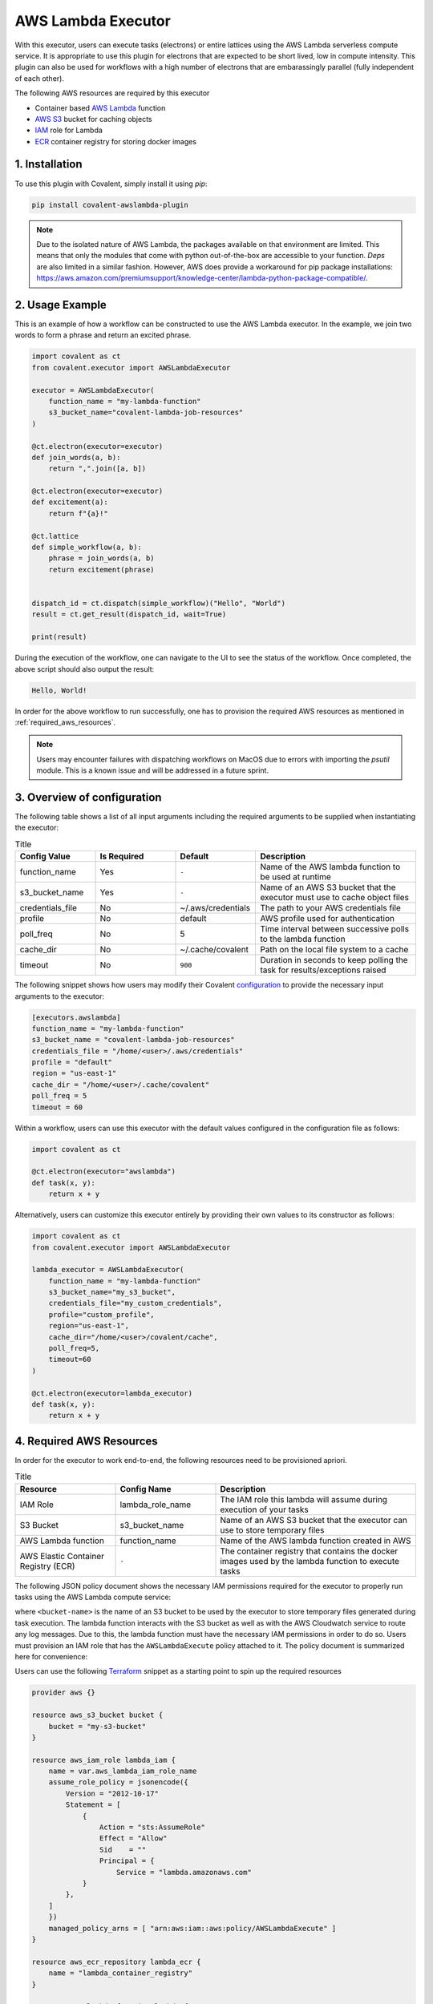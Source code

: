 .. _awslambda_executor:

AWS Lambda Executor
"""""""""""""""""""""""""""

.. image:: AWS_Lambda.jpg

With this executor, users can execute tasks (electrons) or entire lattices using the AWS Lambda serverless compute service. It is appropriate
to use this plugin for electrons that are expected to be short lived, low in compute intensity. This plugin can also be used for workflows with a high number of electrons
that are embarassingly parallel (fully independent of each other).

The following AWS resources are required by this executor

* Container based `AWS Lambda <https://docs.aws.amazon.com/lambda/latest/dg/welcome.html>`_ function
* `AWS S3 <https://docs.aws.amazon.com/AmazonS3/latest/userguide/Welcome.html>`_ bucket for caching objects
* `IAM <https://docs.aws.amazon.com/iam/index.html>`_ role for Lambda
* `ECR <https://docs.aws.amazon.com/ecr/index.html>`_ container registry for storing docker images


1. Installation
###############

To use this plugin with Covalent, simply install it using `pip`:

.. code-block:: shell

    pip install covalent-awslambda-plugin

.. note::
    Due to the isolated nature of AWS Lambda, the packages available on that environment are limited. This means that only the modules that
    come with python out-of-the-box are accessible to your function. `Deps` are also limited in a similar fashion. However, AWS does provide
    a workaround for pip package installations: https://aws.amazon.com/premiumsupport/knowledge-center/lambda-python-package-compatible/.


2. Usage Example
################

This is an example of how a workflow can be constructed to use the AWS Lambda executor. In the example, we join two words to form a phrase
and return an excited phrase.

.. code-block:: python

    import covalent as ct
    from covalent.executor import AWSLambdaExecutor

    executor = AWSLambdaExecutor(
        function_name = "my-lambda-function"
        s3_bucket_name="covalent-lambda-job-resources"
    )

    @ct.electron(executor=executor)
    def join_words(a, b):
        return ",".join([a, b])

    @ct.electron(executor=executor)
    def excitement(a):
        return f"{a}!"

    @ct.lattice
    def simple_workflow(a, b):
        phrase = join_words(a, b)
        return excitement(phrase)


    dispatch_id = ct.dispatch(simple_workflow)("Hello", "World")
    result = ct.get_result(dispatch_id, wait=True)

    print(result)

During the execution of the workflow, one can navigate to the UI to see the status of the workflow. Once completed, the above script
should also output the result:

.. code-block:: bash

    Hello, World!

In order for the above workflow to run successfully, one has to provision the required AWS resources as mentioned in :ref:`required_aws_resources`.

.. note::
    Users may encounter failures with dispatching workflows on MacOS due to errors with importing the `psutil` module. This is a known issue and will be
    addressed in a future sprint.

3. Overview of configuration
############################

The following table shows a list of all input arguments including the required arguments to be supplied when instantiating the executor:

.. list-table:: Title
   :widths: 25 25 25 50
   :header-rows: 1

   * - Config Value
     - Is Required
     - Default
     - Description
   * - function_name
     - Yes
     - ``-``
     - Name of the AWS lambda function to be used at runtime
   * - s3_bucket_name
     - Yes
     - ``-``
     - Name of an AWS S3 bucket that the executor must use to cache object files
   * - credentials_file
     - No
     - ~/.aws/credentials
     - The path to your AWS credentials file
   * - profile
     - No
     - default
     - AWS profile used for authentication
   * - poll_freq
     - No
     - 5
     - Time interval between successive polls to the lambda function
   * - cache_dir
     - No
     - ~/.cache/covalent
     - Path on the local file system to a cache
   * - timeout
     - No
     - ``900``
     - Duration in seconds to keep polling the task for results/exceptions raised

The following snippet shows how users may modify their Covalent `configuration <https://covalent.readthedocs.io/en/latest/how_to/config/customization.html>`_ to provide
the necessary input arguments to the executor:

.. code-block:: bash

    [executors.awslambda]
    function_name = "my-lambda-function"
    s3_bucket_name = "covalent-lambda-job-resources"
    credentials_file = "/home/<user>/.aws/credentials"
    profile = "default"
    region = "us-east-1"
    cache_dir = "/home/<user>/.cache/covalent"
    poll_freq = 5
    timeout = 60

Within a workflow, users can use this executor with the default values configured in the configuration file as follows:

.. code-block:: python

    import covalent as ct

    @ct.electron(executor="awslambda")
    def task(x, y):
        return x + y


Alternatively, users can customize this executor entirely by providing their own values to its constructor as follows:

.. code-block:: python

    import covalent as ct
    from covalent.executor import AWSLambdaExecutor

    lambda_executor = AWSLambdaExecutor(
        function_name = "my-lambda-function"
        s3_bucket_name="my_s3_bucket",
        credentials_file="my_custom_credentials",
        profile="custom_profile",
        region="us-east-1",
        cache_dir="/home/<user>/covalent/cache",
        poll_freq=5,
        timeout=60
    )

    @ct.electron(executor=lambda_executor)
    def task(x, y):
        return x + y

.. _required_aws_resources:

4. Required AWS Resources
###########################

In order for the executor to work end-to-end, the following resources need to be provisioned apriori.

.. list-table:: Title
   :widths: 25 25 50
   :header-rows: 1

   * - Resource
     - Config Name
     - Description
   * - IAM Role
     - lambda_role_name
     - The IAM role this lambda will assume during execution of your tasks
   * - S3 Bucket
     - s3_bucket_name
     - Name of an AWS S3 bucket that the executor can use to store temporary files
   * - AWS Lambda function
     - function_name
     - Name of the AWS lambda function created in AWS
   * - AWS Elastic Container Registry (ECR)
     - ``-``
     - The container registry that contains the docker images used by the lambda function to execute tasks

The following JSON policy document shows the necessary IAM permissions required for the executor
to properly run tasks using the AWS Lambda compute service:

.. dropdown:: IAM Policy

    .. code-block:: json

        {
        "Version": "2012-10-17",
        "Statement": [
            {
                "Effect": "Allow",
                "Action": [
                    "s3:*",
                    "s3-object-lambda:*"
                ],
                "Resource": [
                    "arn:aws:s3:::<bucket-name>",
                    "arn:aws:s3:::<bucket-name>/*"
                ]
            },
            {
                "Effect": "Allow",
                "Action": [
                    "cloudformation:DescribeStacks",
                    "cloudformation:ListStackResources",
                    "cloudwatch:ListMetrics",
                    "cloudwatch:GetMetricData",
                    "ec2:DescribeSecurityGroups",
                    "ec2:DescribeSubnets",
                    "ec2:DescribeVpcs",
                    "kms:ListAliases",
                    "iam:GetPolicy",
                    "iam:GetPolicyVersion",
                    "iam:GetRole",
                    "iam:GetRolePolicy",
                    "iam:ListAttachedRolePolicies",
                    "iam:ListRolePolicies",
                    "iam:ListRoles",
                    "lambda:*",
                    "logs:DescribeLogGroups",
                    "states:DescribeStateMachine",
                    "states:ListStateMachines",
                    "tag:GetResources",
                    "xray:GetTraceSummaries",
                    "xray:BatchGetTraces"
                ],
                "Resource": "*"
            },
            {
                "Effect": "Allow",
                "Action": "iam:PassRole",
                "Resource": "*",
                "Condition": {
                    "StringEquals": {
                        "iam:PassedToService": "lambda.amazonaws.com"
                    }
                }
            },
            {
                "Effect": "Allow",
                "Action": [
                    "logs:DescribeLogStreams",
                    "logs:GetLogEvents",
                    "logs:FilterLogEvents"
                ],
                "Resource": "arn:aws:logs:*:*:log-group:/aws/lambda/*"
            }
        ]
        }


where ``<bucket-name>`` is the name of an S3 bucket to be used by the executor to store temporary files generated during task
execution. The lambda function interacts with the S3 bucket as well as with the AWS Cloudwatch service to route any log messages.
Due to this, the lambda function must have the necessary IAM permissions in order to do so. Users must provision an IAM role that has
the ``AWSLambdaExecute`` policy attached to it. The policy document is summarized here for convenience:

.. dropdown:: Covalent Lambda Execution Role Policy

    .. code-block:: json

        {
            "Version": "2012-10-17",
            "Statement": [
                {
                    "Effect": "Allow",
                    "Action": [
                        "logs:*"
                    ],
                    "Resource": "arn:aws:logs:*:*:*"
                },
                {
                    "Effect": "Allow",
                    "Action": [
                        "s3:GetObject",
                        "s3:PutObject"
                    ],
                    "Resource": "arn:aws:s3:::*"
                }
            ]
        }

Users can use the following `Terraform <https://www.terraform.io/>`_ snippet as a starting point to spin up the required resources

.. code-block:: terraform

    provider aws {}

    resource aws_s3_bucket bucket {
        bucket = "my-s3-bucket"
    }

    resource aws_iam_role lambda_iam {
        name = var.aws_lambda_iam_role_name
        assume_role_policy = jsonencode({
            Version = "2012-10-17"
            Statement = [
                {
                    Action = "sts:AssumeRole"
                    Effect = "Allow"
                    Sid    = ""
                    Principal = {
                        Service = "lambda.amazonaws.com"
                }
            },
        ]
        })
        managed_policy_arns = [ "arn:aws:iam::aws:policy/AWSLambdaExecute" ]
    }

    resource aws_ecr_repository lambda_ecr {
        name = "lambda_container_registry"
    }

    resource aws_lambda_function lambda {
        function_name = "my-lambda-function"
        role = aws_iam_role.lambda_iam.arn
        packge_type = "Image"
        timeout = <timeout value in seconds, max 900 (15 minutes), defaults to 3>
        memory_size = <Max memory in MB that the Lambda is expected to use, defaults to 128>
        image_uri = aws_ecr_repository.lambda_ecr.repository_url
    }

For more information on how to create IAM roles and attach policies in AWS, refer to `IAM roles <https://docs.aws.amazon.com/IAM/latest/UserGuide/id_roles_create.html>`_.
For more information on AWS S3, refer to `AWS S3 <https://aws.amazon.com/s3/>`_.

.. note::

    The lambda function created requires a docker image to execute the any tasks required by it. We distribute ready to use AWS Lambda executor docker images that user's can pull and push to their private ECR registries before dispatching workflows.

    The base docker image can be obtained as follows

    .. code:: bash

        docker pull public.ecr.aws/covalent/covalent-lambda-executor:stable

    Once the image has been obtained, user's can tag it with their registry information and upload to ECR as follows

    .. code:: bash

        aws ecr get-login-password --region <region> | docker login --username AWS --password-stdin <aws_account_id>.dkr.ecr.<region>.amazonaws.com
        docker tag public.ecr.aws/covalent/covalent-lambda-executor:stable <aws_account_id>.dkr.ecr.<region>.amazonaws.com/<my-repository>:tag
        docker push <aws_account_id>.dkr.ecr.<region>.amazonaws.com/<my-repository>:tag


5. Custom Docker images
##########################

As mentioned earlier, the AWS Lambda executor using a ``docker`` image to execute an electron from a workflow. We distribute AWS Lambda executor docker images that contain just the essential dependencies such as ``covalent``. However, when the electron depends on external Python packages that are not included by default in the base executor image, users would need to build custom images prior to running workflows using the AWS Lambda executor. In the section we cover the steps necessary to extend the base executor image to include all the necessary python dependencies that would be required for successful electron execution.


All of our base AWS executor images are available in the public registries and can be downloaded locally from the public ECR using the steps outlined `here <https://docs.aws.amazon.com/AmazonECR/latest/public/docker-pull-ecr-image.html>`_. For instance the ``stable`` AWS Lambda executor image can be downloaded from public ECR as follows


.. code-block:: bash

   docker pull public.ecr.aws/covalent/covalent-lambda-executor:stable


.. note::

   Executor images with the ``latest`` tag are also routinely pushed to the same registry. However, we strongly recommended using the **stable** tag when running executing workflows usin the AWS Lambda executor
